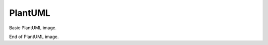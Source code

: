 PlantUML
========

Basic PlantUML image.

.. uml::
   hide footbox
   
   Alice -> Bob: Hello
   Alice <- Bob: Hi

   alt In case when Alice likes Bob
      Alice -> Bob: What you are doing today?
   else
      Alice -> Bob: Bye
   end alt

End of PlantUML image.


